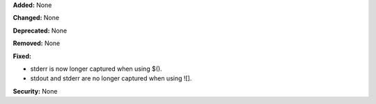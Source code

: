 **Added:** None

**Changed:** None

**Deprecated:** None

**Removed:** None

**Fixed:**

* stderr is now longer captured when using $().
* stdout and stderr are no longer captured when using ![].

**Security:** None
